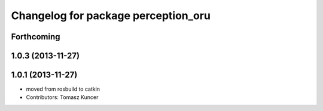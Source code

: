 ^^^^^^^^^^^^^^^^^^^^^^^^^^^^^^^^^^^^
Changelog for package perception_oru
^^^^^^^^^^^^^^^^^^^^^^^^^^^^^^^^^^^^

Forthcoming
-----------

1.0.3 (2013-11-27)
------------------

1.0.1 (2013-11-27)
------------------
* moved from rosbuild to catkin 
* Contributors: Tomasz Kuncer
